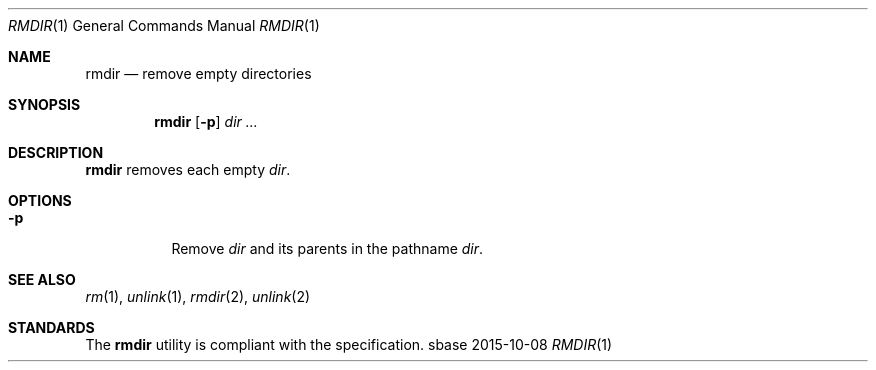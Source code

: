 .Dd 2015-10-08
.Dt RMDIR 1
.Os sbase
.Sh NAME
.Nm rmdir
.Nd remove empty directories
.Sh SYNOPSIS
.Nm
.Op Fl p
.Ar dir ...
.Sh DESCRIPTION
.Nm
removes each empty
.Ar dir .
.Sh OPTIONS
.Bl -tag -width Ds
.It Fl p
Remove
.Ar dir
and its parents in the pathname
.Ar dir .
.El
.Sh SEE ALSO
.Xr rm 1 ,
.Xr unlink 1 ,
.Xr rmdir 2 ,
.Xr unlink 2
.Sh STANDARDS
The
.Nm
utility is compliant with the
.St -p1003.1-2013
specification.
